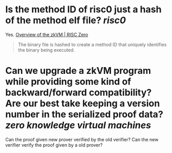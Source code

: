 * Is the method ID of risc0 just a hash of the method elf file? [[risc0]]
Yes. [[https://www.risczero.com/docs/explainers/zkvm/][Overview of the zkVM | RISC Zero]]
#+BEGIN_QUOTE
The binary file is hashed to create a method ID that uniquely identifies the binary being executed.
#+END_QUOTE
* Can we upgrade a zkVM program while providing some kind of backward/forward compatibility? Are our best take keeping a version number in the serialized proof data? [[zero knowledge virtual machines]] 
Can the proof given new prover verified by the old verifier? Can the new verifier verify the proof given by a old prover?